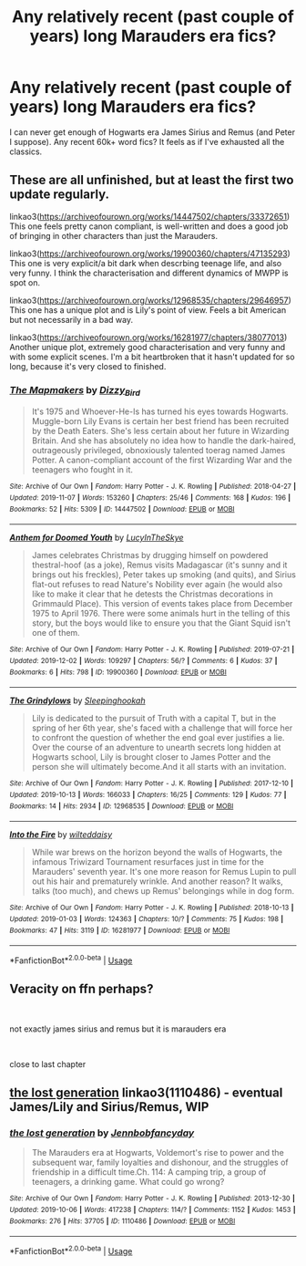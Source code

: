#+TITLE: Any relatively recent (past couple of years) long Marauders era fics?

* Any relatively recent (past couple of years) long Marauders era fics?
:PROPERTIES:
:Author: perksofbeingcrafty
:Score: 4
:DateUnix: 1575613871.0
:DateShort: 2019-Dec-06
:END:
I can never get enough of Hogwarts era James Sirius and Remus (and Peter I suppose). Any recent 60k+ word fics? It feels as if I've exhausted all the classics.


** These are all unfinished, but at least the first two update regularly.

linkao3([[https://archiveofourown.org/works/14447502/chapters/33372651]]) This one feels pretty canon compliant, is well-written and does a good job of bringing in other characters than just the Marauders.

linkao3([[https://archiveofourown.org/works/19900360/chapters/47135293]]) This one is very explicit/a bit dark when descrbing teenage life, and also very funny. I think the characterisation and different dynamics of MWPP is spot on.

linkao3([[https://archiveofourown.org/works/12968535/chapters/29646957]]) This one has a unique plot and is Lily's point of view. Feels a bit American but not necessarily in a bad way.

linkao3([[https://archiveofourown.org/works/16281977/chapters/38077013]]) Another unique plot, extremely good characterisation and very funny and with some explicit scenes. I'm a bit heartbroken that it hasn't updated for so long, because it's very closed to finished.
:PROPERTIES:
:Author: nirvanarchy
:Score: 4
:DateUnix: 1575620456.0
:DateShort: 2019-Dec-06
:END:

*** [[https://archiveofourown.org/works/14447502][*/The Mapmakers/*]] by [[https://www.archiveofourown.org/users/Dizzy_Bird/pseuds/Dizzy_Bird][/Dizzy_Bird/]]

#+begin_quote
  It's 1975 and Whoever-He-Is has turned his eyes towards Hogwarts. Muggle-born Lily Evans is certain her best friend has been recruited by the Death Eaters. She's less certain about her future in Wizarding Britain. And she has absolutely no idea how to handle the dark-haired, outrageously privileged, obnoxiously talented toerag named James Potter. A canon-compliant account of the first Wizarding War and the teenagers who fought in it.
#+end_quote

^{/Site/:} ^{Archive} ^{of} ^{Our} ^{Own} ^{*|*} ^{/Fandom/:} ^{Harry} ^{Potter} ^{-} ^{J.} ^{K.} ^{Rowling} ^{*|*} ^{/Published/:} ^{2018-04-27} ^{*|*} ^{/Updated/:} ^{2019-11-07} ^{*|*} ^{/Words/:} ^{153260} ^{*|*} ^{/Chapters/:} ^{25/46} ^{*|*} ^{/Comments/:} ^{168} ^{*|*} ^{/Kudos/:} ^{196} ^{*|*} ^{/Bookmarks/:} ^{52} ^{*|*} ^{/Hits/:} ^{5309} ^{*|*} ^{/ID/:} ^{14447502} ^{*|*} ^{/Download/:} ^{[[https://archiveofourown.org/downloads/14447502/The%20Mapmakers.epub?updated_at=1573102374][EPUB]]} ^{or} ^{[[https://archiveofourown.org/downloads/14447502/The%20Mapmakers.mobi?updated_at=1573102374][MOBI]]}

--------------

[[https://archiveofourown.org/works/19900360][*/Anthem for Doomed Youth/*]] by [[https://www.archiveofourown.org/users/LucyInTheSkye/pseuds/LucyInTheSkye][/LucyInTheSkye/]]

#+begin_quote
  James celebrates Christmas by drugging himself on powdered thestral-hoof (as a joke), Remus visits Madagascar (it's sunny and it brings out his freckles), Peter takes up smoking (and quits), and Sirius flat-out refuses to read Nature's Nobility ever again (he would also like to make it clear that he detests the Christmas decorations in Grimmauld Place).  This version of events takes place from December 1975 to April 1976. There were some animals hurt in the telling of this story, but the boys would like to ensure you that the Giant Squid isn't one of them.
#+end_quote

^{/Site/:} ^{Archive} ^{of} ^{Our} ^{Own} ^{*|*} ^{/Fandom/:} ^{Harry} ^{Potter} ^{-} ^{J.} ^{K.} ^{Rowling} ^{*|*} ^{/Published/:} ^{2019-07-21} ^{*|*} ^{/Updated/:} ^{2019-12-02} ^{*|*} ^{/Words/:} ^{109297} ^{*|*} ^{/Chapters/:} ^{56/?} ^{*|*} ^{/Comments/:} ^{6} ^{*|*} ^{/Kudos/:} ^{37} ^{*|*} ^{/Bookmarks/:} ^{6} ^{*|*} ^{/Hits/:} ^{798} ^{*|*} ^{/ID/:} ^{19900360} ^{*|*} ^{/Download/:} ^{[[https://archiveofourown.org/downloads/19900360/Anthem%20for%20Doomed%20Youth.epub?updated_at=1575295144][EPUB]]} ^{or} ^{[[https://archiveofourown.org/downloads/19900360/Anthem%20for%20Doomed%20Youth.mobi?updated_at=1575295144][MOBI]]}

--------------

[[https://archiveofourown.org/works/12968535][*/The Grindylows/*]] by [[https://www.archiveofourown.org/users/Sleepinghookah/pseuds/Sleepinghookah][/Sleepinghookah/]]

#+begin_quote
  Lily is dedicated to the pursuit of Truth with a capital T, but in the spring of her 6th year, she's faced with a challenge that will force her to confront the question of whether the end goal ever justifies a lie. Over the course of an adventure to unearth secrets long hidden at Hogwarts school, Lily is brought closer to James Potter and the person she will ultimately become.And it all starts with an invitation.
#+end_quote

^{/Site/:} ^{Archive} ^{of} ^{Our} ^{Own} ^{*|*} ^{/Fandom/:} ^{Harry} ^{Potter} ^{-} ^{J.} ^{K.} ^{Rowling} ^{*|*} ^{/Published/:} ^{2017-12-10} ^{*|*} ^{/Updated/:} ^{2019-10-13} ^{*|*} ^{/Words/:} ^{166033} ^{*|*} ^{/Chapters/:} ^{16/25} ^{*|*} ^{/Comments/:} ^{129} ^{*|*} ^{/Kudos/:} ^{77} ^{*|*} ^{/Bookmarks/:} ^{14} ^{*|*} ^{/Hits/:} ^{2934} ^{*|*} ^{/ID/:} ^{12968535} ^{*|*} ^{/Download/:} ^{[[https://archiveofourown.org/downloads/12968535/The%20Grindylows.epub?updated_at=1570993098][EPUB]]} ^{or} ^{[[https://archiveofourown.org/downloads/12968535/The%20Grindylows.mobi?updated_at=1570993098][MOBI]]}

--------------

[[https://archiveofourown.org/works/16281977][*/Into the Fire/*]] by [[https://www.archiveofourown.org/users/wilteddaisy/pseuds/wilteddaisy][/wilteddaisy/]]

#+begin_quote
  While war brews on the horizon beyond the walls of Hogwarts, the infamous Triwizard Tournament resurfaces just in time for the Marauders' seventh year. It's one more reason for Remus Lupin to pull out his hair and prematurely wrinkle. And another reason? It walks, talks (too much), and chews up Remus' belongings while in dog form.
#+end_quote

^{/Site/:} ^{Archive} ^{of} ^{Our} ^{Own} ^{*|*} ^{/Fandom/:} ^{Harry} ^{Potter} ^{-} ^{J.} ^{K.} ^{Rowling} ^{*|*} ^{/Published/:} ^{2018-10-13} ^{*|*} ^{/Updated/:} ^{2019-01-03} ^{*|*} ^{/Words/:} ^{124363} ^{*|*} ^{/Chapters/:} ^{10/?} ^{*|*} ^{/Comments/:} ^{75} ^{*|*} ^{/Kudos/:} ^{198} ^{*|*} ^{/Bookmarks/:} ^{47} ^{*|*} ^{/Hits/:} ^{3119} ^{*|*} ^{/ID/:} ^{16281977} ^{*|*} ^{/Download/:} ^{[[https://archiveofourown.org/downloads/16281977/Into%20the%20Fire.epub?updated_at=1560017931][EPUB]]} ^{or} ^{[[https://archiveofourown.org/downloads/16281977/Into%20the%20Fire.mobi?updated_at=1560017931][MOBI]]}

--------------

*FanfictionBot*^{2.0.0-beta} | [[https://github.com/tusing/reddit-ffn-bot/wiki/Usage][Usage]]
:PROPERTIES:
:Author: FanfictionBot
:Score: 1
:DateUnix: 1575620472.0
:DateShort: 2019-Dec-06
:END:


** Veracity on ffn perhaps?

​

not exactly james sirius and remus but it is marauders era

​

close to last chapter
:PROPERTIES:
:Author: TheSirGrailluet
:Score: 1
:DateUnix: 1575644121.0
:DateShort: 2019-Dec-06
:END:


** [[https://archiveofourown.org/works/1110486][the lost generation]] linkao3(1110486) - eventual James/Lily and Sirius/Remus, WIP
:PROPERTIES:
:Author: siderumincaelo
:Score: 1
:DateUnix: 1575646575.0
:DateShort: 2019-Dec-06
:END:

*** [[https://archiveofourown.org/works/1110486][*/the lost generation/*]] by [[https://www.archiveofourown.org/users/Jennbob/pseuds/Jennbob/users/fancyday/pseuds/fancyday][/Jennbobfancyday/]]

#+begin_quote
  The Marauders era at Hogwarts, Voldemort's rise to power and the subsequent war, family loyalties and dishonour, and the struggles of friendship in a difficult time.Ch. 114: A camping trip, a group of teenagers, a drinking game. What could go wrong?
#+end_quote

^{/Site/:} ^{Archive} ^{of} ^{Our} ^{Own} ^{*|*} ^{/Fandom/:} ^{Harry} ^{Potter} ^{-} ^{J.} ^{K.} ^{Rowling} ^{*|*} ^{/Published/:} ^{2013-12-30} ^{*|*} ^{/Updated/:} ^{2019-10-06} ^{*|*} ^{/Words/:} ^{417238} ^{*|*} ^{/Chapters/:} ^{114/?} ^{*|*} ^{/Comments/:} ^{1152} ^{*|*} ^{/Kudos/:} ^{1453} ^{*|*} ^{/Bookmarks/:} ^{276} ^{*|*} ^{/Hits/:} ^{37705} ^{*|*} ^{/ID/:} ^{1110486} ^{*|*} ^{/Download/:} ^{[[https://archiveofourown.org/downloads/1110486/the%20lost%20generation.epub?updated_at=1570380677][EPUB]]} ^{or} ^{[[https://archiveofourown.org/downloads/1110486/the%20lost%20generation.mobi?updated_at=1570380677][MOBI]]}

--------------

*FanfictionBot*^{2.0.0-beta} | [[https://github.com/tusing/reddit-ffn-bot/wiki/Usage][Usage]]
:PROPERTIES:
:Author: FanfictionBot
:Score: 1
:DateUnix: 1575646592.0
:DateShort: 2019-Dec-06
:END:
